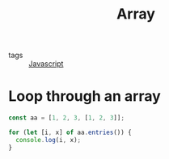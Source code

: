 #+title: Array
#+ROAM_TAGS:: Javascript

- tags :: [[file:20210327205115-javascript.org][Javascript]]

* Loop through an array
#+begin_src js
const aa = [1, 2, 3, [1, 2, 3]];

for (let [i, x] of aa.entries()) {
  console.log(i, x);
}
#+end_src
